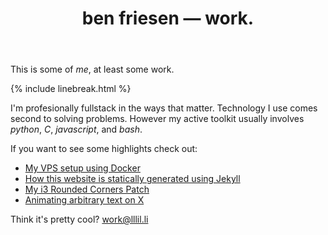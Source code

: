 #+TITLE: ben friesen — work.
#+LAYOUT: short
#+SKIP_TITLE: true

This is some of /[[me]]/, at least some work.

{% include linebreak.html %}

I'm profesionally fullstack in the ways that matter. Technology I use comes second to solving problems. However my active toolkit usually involves /python/, /C/, /javascript/, and /bash/.

If you want to see some highlights check out:
- [[https://github.com/resloved/vps][My VPS setup using Docker]]
- [[https://github.com/resloved/self][How this website is statically generated using Jekyll]]
- [[https://github.com/resloved/i3][My i3 Rounded Corners Patch]]
- [[https://github.com/resloved/xtext][Animating arbitrary text on X]]

Think it's pretty cool? [[mailto:work@lllil.li][work@lllil.li]]
